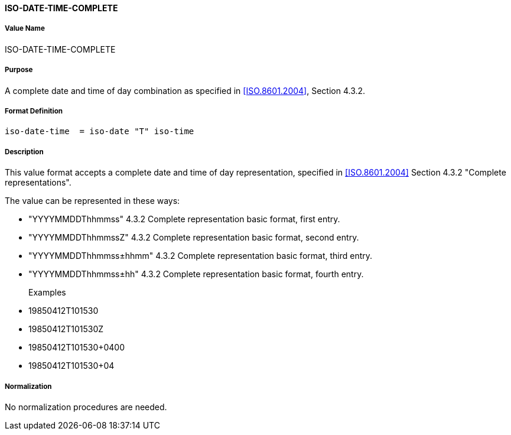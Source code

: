 ==== ISO-DATE-TIME-COMPLETE

// This is "TIMESTAMP" of 6350

===== Value Name

ISO-DATE-TIME-COMPLETE

===== Purpose

A complete date and time of day combination as specified in
<<ISO.8601.2004>>, Section 4.3.2.

===== Format Definition


[source,abnf]
----
iso-date-time  = iso-date "T" iso-time
----

===== Description

This value format accepts a complete date and time of day representation, specified in <<ISO.8601.2004>> Section 4.3.2 "Complete representations".

The value can be represented in these ways:

* "YYYYMMDDThhmmss" 4.3.2 Complete representation basic format, first entry.
* "YYYYMMDDThhmmssZ" 4.3.2 Complete representation basic format, second entry.
* "YYYYMMDDThhmmss±hhmm" 4.3.2 Complete representation basic format, third entry.
* "YYYYMMDDThhmmss±hh" 4.3.2 Complete representation basic format, fourth entry.

Examples::

* 19850412T101530
* 19850412T101530Z
* 19850412T101530+0400
* 19850412T101530+04


===== Normalization

No normalization procedures are needed.
